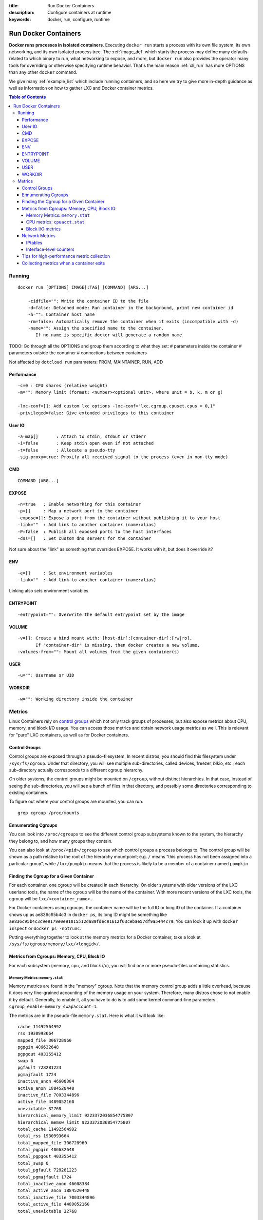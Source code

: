 :title: Run Docker Containers
:description: Configure containers at runtime
:keywords: docker, run, configure, runtime

.. _run_docker:

=====================
Run Docker Containers
=====================

**Docker runs processes in isolated containers**.  Executing ``docker
run`` starts a process with its own file system, its own networking,
and its own isolated process tree. The :ref:`image_def` which starts the
process may define many defaults related to which binary to run, what
networking to expose, and more, but ``docker run`` also provides the
operator many tools for overriding or otherwise specifying runtime
behavior. That's the main reason :ref:`cli_run` has more OPTIONS than
any other ``docker`` command.

We give many :ref:`example_list` which include running containers, and
so here we try to give more in-depth guidance as well as information
on how to gather LXC and Docker container metrics.

.. contents:: Table of Contents

.. _run_running:

Running
=======

::

  docker run [OPTIONS] IMAGE[:TAG] [COMMAND] [ARG...]

      -cidfile="": Write the container ID to the file
      -d=false: Detached mode: Run container in the background, print new container id
      -h="": Container host name
      -rm=false: Automatically remove the container when it exits (incompatible with -d)
      -name="": Assign the specified name to the container. 
         If no name is specific docker will generate a random name


TODO:
Go through all the OPTIONS and group them according to what they set:
# parameters inside the container
# parameters outside the container
# connections between containers

Not affected by ``dotcloud run`` parameters: FROM, MAINTAINER, RUN, ADD

Performance
-----------

::

   -c=0 : CPU shares (relative weight)
   -m="": Memory limit (format: <number><optional unit>, where unit = b, k, m or g)

   -lxc-conf=[]: Add custom lxc options -lxc-conf="lxc.cgroup.cpuset.cpus = 0,1"
   -privileged=false: Give extended privileges to this container

User IO
-------

::

   -a=map[]       : Attach to stdin, stdout or stderr
   -i=false       : Keep stdin open even if not attached
   -t=false       : Allocate a pseudo-tty
   -sig-proxy=true: Proxify all received signal to the process (even in non-tty mode)

CMD
---

::

   COMMAND [ARG...]

EXPOSE
------

::

   -n=true   : Enable networking for this container
   -p=[]     : Map a network port to the container
   -expose=[]: Expose a port from the container without publishing it to your host
   -link=""  : Add link to another container (name:alias)
   -P=false  : Publish all exposed ports to the host interfaces
   -dns=[]   : Set custom dns servers for the container

Not sure about the "link" as something that overrides EXPOSE. It works with it, but does it override it?

ENV
---

::

   -e=[]     : Set environment variables
   -link=""  : Add link to another container (name:alias)

Linking also sets environment variables.

ENTRYPOINT
----------

::

   -entrypoint="": Overwrite the default entrypoint set by the image

VOLUME
------

::

   -v=[]: Create a bind mount with: [host-dir]:[container-dir]:[rw|ro]. 
          If "container-dir" is missing, then docker creates a new volume.
   -volumes-from="": Mount all volumes from the given container(s)

USER
----

::

   -u="": Username or UID

WORKDIR
-------

::

   -w="": Working directory inside the container

.. _run_metrics:

Metrics
=======

Linux Containers rely on `control groups
<https://www.kernel.org/doc/Documentation/cgroups/cgroups.txt>`_ which
not only track groups of processes, but also expose metrics about CPU,
memory, and block I/O usage. You can access those metrics and obtain
network usage metrics as well. This is relevant for "pure" LXC
containers, as well as for Docker containers.

Control Groups
--------------

Control groups are exposed through a pseudo-filesystem. In recent
distros, you should find this filesystem under
``/sys/fs/cgroup``. Under that directory, you will see multiple
sub-directories, called devices, freezer, blkio, etc.; each
sub-directory actually corresponds to a different cgroup hierarchy.

On older systems, the control groups might be mounted on ``/cgroup``,
without distinct hierarchies. In that case, instead of seeing the
sub-directories, you will see a bunch of files in that directory, and
possibly some directories corresponding to existing containers.

To figure out where your control groups are mounted, you can run:

::

  grep cgroup /proc/mounts

.. _run_findpid:

Ennumerating Cgroups
--------------------

You can look into ``/proc/cgroups`` to see the different control group
subsystems known to the system, the hierarchy they belong to, and how
many groups they contain.

You can also look at ``/proc/<pid>/cgroup`` to see which control
groups a process belongs to. The control group will be shown as a path
relative to the root of the hierarchy mountpoint; e.g. ``/`` means
“this process has not been assigned into a particular group”, while
``/lxc/pumpkin`` means that the process is likely to be a member of a
container named ``pumpkin``.

Finding the Cgroup for a Given Container
----------------------------------------

For each container, one cgroup will be created in each hierarchy. On
older systems with older versions of the LXC userland tools, the name
of the cgroup will be the name of the container. With more recent
versions of the LXC tools, the cgroup will be ``lxc/<container_name>.``

For Docker containers using cgroups, the container name will be the
full ID or long ID of the container. If a container shows up as
ae836c95b4c3 in ``docker ps``, its long ID might be something like
``ae836c95b4c3c9e9179e0e91015512da89fdec91612f63cebae57df9a5444c79``. You
can look it up with ``docker inspect`` or ``docker ps -notrunc``.

Putting everything together to look at the memory metrics for a Docker
container, take a look at ``/sys/fs/cgroup/memory/lxc/<longid>/``.

Metrics from Cgroups: Memory, CPU, Block IO
-------------------------------------------

For each subsystem (memory, cpu, and block i/o), you will find one or
more pseudo-files containing statistics.

Memory Metrics: ``memory.stat``
...............................

Memory metrics are found in the "memory" cgroup. Note that the memory
control group adds a little overhead, because it does very
fine-grained accounting of the memory usage on your system. Therefore,
many distros chose to not enable it by default. Generally, to enable
it, all you have to do is to add some kernel command-line parameters:
``cgroup_enable=memory swapaccount=1``.

The metrics are in the pseudo-file ``memory.stat``. Here is what it
will look like:

::

  cache 11492564992
  rss 1930993664
  mapped_file 306728960
  pgpgin 406632648
  pgpgout 403355412
  swap 0
  pgfault 728281223
  pgmajfault 1724
  inactive_anon 46608384
  active_anon 1884520448
  inactive_file 7003344896
  active_file 4489052160
  unevictable 32768
  hierarchical_memory_limit 9223372036854775807
  hierarchical_memsw_limit 9223372036854775807
  total_cache 11492564992
  total_rss 1930993664
  total_mapped_file 306728960
  total_pgpgin 406632648
  total_pgpgout 403355412
  total_swap 0
  total_pgfault 728281223
  total_pgmajfault 1724
  total_inactive_anon 46608384
  total_active_anon 1884520448
  total_inactive_file 7003344896
  total_active_file 4489052160
  total_unevictable 32768

The first half (without the ``total_`` prefix) contains statistics
relevant to the processes within the cgroup, excluding
sub-cgroups. The second half (with the ``total_`` prefix) includes
sub-cgroups as well.

Some metrics are "gauges", i.e. values that can increase or decrease
(e.g. swap, the amount of swap space used by the members of the
cgroup). Some others are "counters", i.e. values that can only go up,
because they represent occurrences of a specific event (e.g. pgfault,
which indicates the number of page faults which happened since the
creation of the cgroup; this number can never decrease).

cache 
  the amount of memory used by the processes of this control group
  that can be associated precisely with a block on a block
  device. When you read and write files from and to disk, this amount
  will increase. This will be the case if you use "conventional" I/O
  (``open``, ``read``, ``write`` syscalls) as well as mapped files
  (with ``mmap``). It also accounts for the memory used by ``tmpfs``
  mounts, though the reasons are unclear.

rss 
  the amount of memory that *doesn't* correspond to anything on
  disk: stacks, heaps, and anonymous memory maps.

mapped_file 
  indicates the amount of memory mapped by the processes in the
  control group. It doesn't give you information about *how much*
  memory is used; it rather tells you *how* it is used.

pgpgin and pgpgout
  correspond to *charging events*. Each time a page is "charged"
  (=added to the accounting) to a cgroup, pgpgin increases. When a
  page is "uncharged" (=no longer "billed" to a cgroup), pgpgout
  increases.

pgfault and pgmajfault 
  indicate the number of times that a process of the cgroup triggered
  a "page fault" and a "major fault", respectively. A page fault
  happens when a process accesses a part of its virtual memory space
  which is inexistent or protected. The former can happen if the
  process is buggy and tries to access an invalid address (it will
  then be sent a ``SIGSEGV`` signal, typically killing it with the
  famous ``Segmentation fault`` message). The latter can happen when
  the process reads from a memory zone which has been swapped out, or
  which corresponds to a mapped file: in that case, the kernel will
  load the page from disk, and let the CPU complete the memory
  access. It can also happen when the process writes to a
  copy-on-write memory zone: likewise, the kernel will preempt the
  process, duplicate the memory page, and resume the write operation
  on the process' own copy of the page. "Major" faults happen when the
  kernel actually has to read the data from disk. When it just has to
  duplicate an existing page, or allocate an empty page, it's a
  regular (or "minor") fault.

swap 
  the amount of swap currently used by the processes in this cgroup.

active_anon and inactive_anon
  the amount of *anonymous* memory that has been identified has
  respectively *active* and *inactive* by the kernel. "Anonymous"
  memory is the memory that is *not* linked to disk pages. In other
  words, that's the equivalent of the rss counter described above. In
  fact, the very definition of the rss counter is **active_anon** +
  **inactive_anon** - **tmpfs** (where tmpfs is the amount of memory
  used up by ``tmpfs`` filesystems mounted by this control
  group). Now, what's the difference between "active" and "inactive"?
  Pages are initially "active"; and at regular intervals, the kernel
  sweeps over the memory, and tags some pages as "inactive". Whenever
  they are accessed again, they are immediately retagged
  "active". When the kernel is almost out of memory, and time comes to
  swap out to disk, the kernel will swap "inactive" pages.

active_file and inactive_file
  cache memory, with *active* and *inactive* similar to the *anon*
  memory above. The exact formula is cache = **active_file** +
  **inactive_file** + **tmpfs**. The exact rules used by the kernel to
  move memory pages between active and inactive sets are different
  from the ones used for anonymous memory, but the general principle
  is the same. Note that when the kernel needs to reclaim memory, it
  is cheaper to reclaim a clean (=non modified) page from this pool,
  since it can be reclaimed immediately (while anonymous pages and
  dirty/modified pages have to be written to disk first).

unevictable
  the amount of memory that cannot be reclaimed; generally, it will
  account for memory that has been "locked" with ``mlock``. It is
  often used by crypto frameworks to make sure that secret keys and
  other sensitive material never gets swapped out to disk.

memory and memsw limits
  These are not really metrics, but a reminder of the limits applied
  to this cgroup. The first one indicates the maximum amount of
  physical memory that can be used by the processes of this control
  group; the second one indicates the maximum amount of RAM+swap.

Accounting for memory in the page cache is very complex. If two
processes in different control groups both read the same file
(ultimately relying on the same blocks on disk), the corresponding
memory charge will be split between the control groups. It's nice, but
it also means that when a cgroup is terminated, it could increase the
memory usage of another cgroup, because they are not splitting the
cost anymore for those memory pages.

CPU metrics: ``cpuacct.stat``
.............................

Now that we've covered memory metrics, everything else will look very
simple in comparison. CPU metrics will be found in the ``cpuacct``
controller.

For each container, you will find a pseudo-file ``cpuacct.stat``,
containing the CPU usage accumulated by the processes of the
container, broken down between ``user`` and ``system`` time. If you're
not familiar with the distinction, ``user`` is the time during which
the processes were in direct control of the CPU (i.e. executing
process code), and ``system`` is the time during which the CPU was
executing system calls on behalf of those processes.

Those times are expressed in ticks of 1/100th of second. Actually,
they are expressed in "user jiffies". There are ``USER_HZ``
*"jiffies"* per second, and on x86 systems, ``USER_HZ`` is 100. This
used to map exactly to the number of scheduler "ticks" per second; but
with the advent of higher frequency scheduling, as well as `tickless
kernels <http://lwn.net/Articles/549580/>`_, the number of kernel
ticks wasn't relevant anymore. It stuck around anyway, mainly for
legacy and compatibility reasons.

Block I/O metrics
.................

Block I/O is accounted in the ``blkio`` controller. Different metrics
are scattered across different files. While you can find in-depth
details in the `blkio-controller
<https://www.kernel.org/doc/Documentation/cgroups/blkio-controller.txt>`_
file in the kernel documentation, here is a short list of the most
relevant ones:

blkio.sectors 
  contain the number of 512-bytes sectors read and written by the
  processes member of the cgroup, device by device. Reads and writes
  are merged in a single counter.

blkio.io_service_bytes 
  indicates the number of bytes read and written by the cgroup. It has
  4 counters per device, because for each device, it differentiates
  between synchronous vs. asynchronous I/O, and reads vs. writes.

blkio.io_serviced
  the number of I/O operations performed, regardless of their size. It
  also has 4 counters per device.

blkio.io_queued 
  indicates the number of I/O operations currently queued for this
  cgroup. In other words, if the cgroup isn't doing any I/O, this will
  be zero. Note that the opposite is not true. In other words, if
  there is no I/O queued, it does not mean that the cgroup is idle
  (I/O-wise). It could be doing purely synchronous reads on an
  otherwise quiescent device, which is therefore able to handle them
  immediately, without queuing. Also, while it is helpful to figure
  out which cgroup is putting stress on the I/O subsystem, keep in
  mind that is is a relative quantity. Even if a process group does
  not perform more I/O, its queue size can increase just because the
  device load increases because of other devices.

Network Metrics
---------------

Network metrics are not exposed directly by control groups. There is a
good explanation for that: network interfaces exist within the context
of *network namespaces*. The kernel could probably accumulate metrics
about packets and bytes sent and received by a group of processes, but
those metrics wouldn't be very useful. You want per-interface metrics
(because traffic happening on the local ``lo`` interface doesn't
really count). But since processes in a single cgroup can belong to
multiple network namespaces, those metrics would be harder to
interpret: multiple network namespaces means multiple ``lo``
interfaces, potentially multiple ``eth0`` interfaces, etc.; so this is
why there is no easy way to gather network metrics with control
groups.

Instead we can gather network metrics from other sources:

IPtables
........

IPtables (or rather, the netfilter framework for which iptables is
just an interface) can do some serious accounting.

For instance, you can setup a rule to account for the outbound HTTP
traffic on a web server:

::

  iptables -I OUTPUT -p tcp --sport 80


There is no ``-j`` or ``-g`` flag, so the rule will just count matched
packets and go to the following rule.

Later, you can check the values of the counters, with:

::

   iptables -nxvL OUTPUT

Technically, ``-n`` is not required, but it will prevent iptables from
doing DNS reverse lookups, which are probably useless in this
scenario.

Counters include packets and bytes. If you want to setup metrics for
container traffic like this, you could execute a ``for`` loop to add
two ``iptables`` rules per container IP address (one in each
direction), in the ``FORWARD`` chain. This will only meter traffic
going through the NAT layer; you will also have to add traffic going
through the userland proxy.

Then, you will need to check those counters on a regular basis. If you
happen to use ``collectd``, there is a nice plugin to automate
iptables counters collection.

Interface-level counters
........................

Since each container has a virtual Ethernet interface, you might want
to check directly the TX and RX counters of this interface. You will
notice that each container is associated to a virtual Ethernet
interface in your host, with a name like ``vethKk8Zqi``. Figuring out
which interface corresponds to which container is, unfortunately,
difficult.

But for now, the best way is to check the metrics *from within the
containers*. To accomplish this, you can run an executable from the
host environment within the network namespace of a container using
**ip-netns magic**.

The ``ip-netns exec`` command will let you execute any program
(present in the host system) within any network namespace visible to
the current process. This means that your host will be able to enter
the network namespace of your containers, but your containers won't be
able to access the host, nor their sibling containers. Containers will
be able to “see” and affect their sub-containers, though.

The exact format of the command is::

  ip netns exec <nsname> <command...>

For example::

  ip netns exec mycontainer netstat -i

``ip netns`` finds the "mycontainer" container by using namespaces
pseudo-files. Each process belongs to one network namespace, one PID
namespace, one ``mnt`` namespace, etc., and those namespaces are
materialized under ``/proc/<pid>/ns/``. For example, the network
namespace of PID 42 is materialized by the pseudo-file
``/proc/42/ns/net``.

When you run ``ip netns exec mycontainer ...``, it expects
``/var/run/netns/mycontainer`` to be one of those
pseudo-files. (Symlinks are accepted.)

In other words, to execute a command within the network namespace of a
container, we need to:

* find out the PID of any process within the container that we want to
  investigate;
* create a symlink from ``/var/run/netns/<somename>`` to
  ``/proc/<thepid>/ns/net``
* execute ``ip netns exec <somename> ....``

Please review :ref:`run_findpid` to learn how to find the cgroup of a
pprocess running in the container of which you want to measure network
usage. From there, you can examine the pseudo-file named ``tasks``,
which containes the PIDs that are in the control group (i.e. in the
container). Pick any one of them.

Putting everything together, if the "short ID" of a container is held
in the environment variable ``$CID``, then you can do this::

  TASKS=/sys/fs/cgroup/devices/$CID*/tasks
  PID=$(head -n 1 $TASKS)
  mkdir -p /var/run/netns
  ln -sf /proc/$PID/ns/net /var/run/netns/$CID
  ip netns exec $CID netstat -i


Tips for high-performance metric collection
-------------------------------------------

Note that running a new process each time you want to update metrics
is (relatively) expensive. If you want to collect metrics at high
resolutions, and/or over a large number of containers (think 1000
containers on a single host), you do not want to fork a new process
each time.

Here is how to collect metrics from a single process. You will have to
write your metric collector in C (or any language that lets you do
low-level system calls). You need to use a special system call,
``setns()``, which lets the current process enter any arbitrary
namespace. It requires, however, an open file descriptor to the
namespace pseudo-file (remember: that’s the pseudo-file in
``/proc/<pid>/ns/net``).

However, there is a catch: you must not keep this file descriptor
open. If you do, when the last process of the control group exits, the
namespace will not be destroyed, and its network resources (like the
virtual interface of the container) will stay around for ever (or
until you close that file descriptor).

The right approach would be to keep track of the first PID of each
container, and re-open the namespace pseudo-file each time.

Collecting metrics when a container exits 
-----------------------------------------

Sometimes, you do not care about real time metric collection, but when
a container exits, you want to know how much CPU, memory, etc. it has
used.

Docker makes this difficult because it relies on ``lxc-start``, which
carefully cleans up after itself, but it is still possible. It is
usually easier to collect metrics at regular intervals (e.g. every
minute, with the collectd LXC plugin) and rely on that instead.

But, if you'd still like to gather the stats when a container stops,
here is how:

For each container, start a collection process, and move it to the
control groups that you want to monitor by writing its PID to the
tasks file of the cgroup. The collection process should periodically
re-read the tasks file to check if it's the last process of the
control group. (If you also want to collect network statistics as
explained in the previous section, you should also move the process to
the appropriate network namespace.)

When the container exits, ``lxc-start`` will try to delete the control
groups. It will fail, since the control group is still in use; but
that’s fine. You process should now detect that it is the only one
remaining in the group. Now is the right time to collect all the
metrics you need!

Finally, your process should move itself back to the root control
group, and remove the container control group. To remove a control
group, just ``rmdir`` its directory. It's counter-intuitive to
``rmdir`` a directory as it still contains files; but remember that
this is a pseudo-filesystem, so usual rules don't apply. After the
cleanup is done, the collection process can exit safely.

